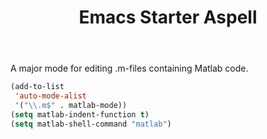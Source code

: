 #+TITLE: Emacs Starter Aspell
#+OPTIONS: toc:2 num:nil ^:nil

A major mode for editing .m-files containing Matlab code.
#+BEGIN_SRC emacs-lisp
(add-to-list
 'auto-mode-alist
 '("\\.m$" . matlab-mode))
(setq matlab-indent-function t)
(setq matlab-shell-command "matlab")
#+END_SRC
